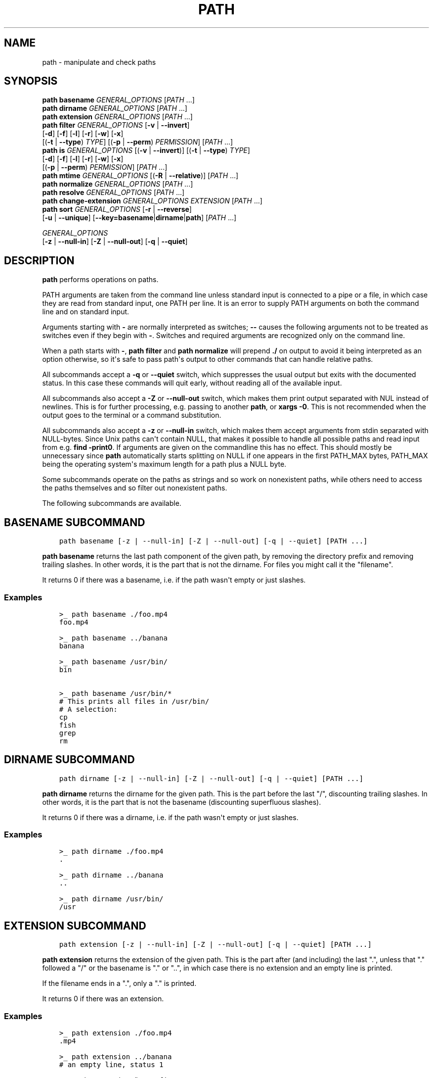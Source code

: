 .\" Man page generated from reStructuredText.
.
.
.nr rst2man-indent-level 0
.
.de1 rstReportMargin
\\$1 \\n[an-margin]
level \\n[rst2man-indent-level]
level margin: \\n[rst2man-indent\\n[rst2man-indent-level]]
-
\\n[rst2man-indent0]
\\n[rst2man-indent1]
\\n[rst2man-indent2]
..
.de1 INDENT
.\" .rstReportMargin pre:
. RS \\$1
. nr rst2man-indent\\n[rst2man-indent-level] \\n[an-margin]
. nr rst2man-indent-level +1
.\" .rstReportMargin post:
..
.de UNINDENT
. RE
.\" indent \\n[an-margin]
.\" old: \\n[rst2man-indent\\n[rst2man-indent-level]]
.nr rst2man-indent-level -1
.\" new: \\n[rst2man-indent\\n[rst2man-indent-level]]
.in \\n[rst2man-indent\\n[rst2man-indent-level]]u
..
.TH "PATH" "1" "Apr 14, 2024" "3.7" "fish-shell"
.SH NAME
path \- manipulate and check paths
.SH SYNOPSIS
.nf
\fBpath\fP \fBbasename\fP \fIGENERAL_OPTIONS\fP [\fIPATH\fP \&...]
\fBpath\fP \fBdirname\fP \fIGENERAL_OPTIONS\fP  [\fIPATH\fP \&...]
\fBpath\fP \fBextension\fP \fIGENERAL_OPTIONS\fP [\fIPATH\fP \&...]
\fBpath\fP \fBfilter\fP \fIGENERAL_OPTIONS\fP [\fB\-v\fP | \fB\-\-invert\fP]
    [\fB\-d\fP] [\fB\-f\fP] [\fB\-l\fP] [\fB\-r\fP] [\fB\-w\fP] [\fB\-x\fP]
    [(\fB\-t\fP | \fB\-\-type\fP) \fITYPE\fP] [(\fB\-p\fP | \fB\-\-perm\fP) \fIPERMISSION\fP] [\fIPATH\fP \&...]
\fBpath\fP \fBis\fP \fIGENERAL_OPTIONS\fP [(\fB\-v\fP | \fB\-\-invert\fP)] [(\fB\-t\fP | \fB\-\-type\fP) \fITYPE\fP]
    [\fB\-d\fP] [\fB\-f\fP] [\fB\-l\fP] [\fB\-r\fP] [\fB\-w\fP] [\fB\-x\fP]
    [(\fB\-p\fP | \fB\-\-perm\fP) \fIPERMISSION\fP] [\fIPATH\fP \&...]
\fBpath\fP \fBmtime\fP \fIGENERAL_OPTIONS\fP [(\fB\-R\fP | \fB\-\-relative\fP)] [\fIPATH\fP \&...]
\fBpath\fP \fBnormalize\fP \fIGENERAL_OPTIONS\fP [\fIPATH\fP \&...]
\fBpath\fP \fBresolve\fP \fIGENERAL_OPTIONS\fP [\fIPATH\fP \&...]
\fBpath\fP \fBchange\-extension\fP \fIGENERAL_OPTIONS\fP \fIEXTENSION\fP [\fIPATH\fP \&...]
\fBpath\fP \fBsort\fP \fIGENERAL_OPTIONS\fP [\fB\-r\fP | \fB\-\-reverse\fP]
    [\fB\-u\fP | \fB\-\-unique\fP] [\fB\-\-key\fP\fB=\fP\fBbasename\fP|\fBdirname\fP|\fBpath\fP] [\fIPATH\fP \&...]

\fIGENERAL_OPTIONS\fP
    [\fB\-z\fP | \fB\-\-null\-in\fP] [\fB\-Z\fP | \fB\-\-null\-out\fP] [\fB\-q\fP | \fB\-\-quiet\fP]
.fi
.sp
.SH DESCRIPTION
.sp
\fBpath\fP performs operations on paths.
.sp
PATH arguments are taken from the command line unless standard input is connected to a pipe or a file, in which case they are read from standard input, one PATH per line. It is an error to supply PATH arguments on both the command line and on standard input.
.sp
Arguments starting with \fB\-\fP are normally interpreted as switches; \fB\-\-\fP causes the following arguments not to be treated as switches even if they begin with \fB\-\fP\&. Switches and required arguments are recognized only on the command line.
.sp
When a path starts with \fB\-\fP, \fBpath filter\fP and \fBpath normalize\fP will prepend \fB\&./\fP on output to avoid it being interpreted as an option otherwise, so it\(aqs safe to pass path\(aqs output to other commands that can handle relative paths.
.sp
All subcommands accept a \fB\-q\fP or \fB\-\-quiet\fP switch, which suppresses the usual output but exits with the documented status. In this case these commands will quit early, without reading all of the available input.
.sp
All subcommands also accept a \fB\-Z\fP or \fB\-\-null\-out\fP switch, which makes them print output separated with NUL instead of newlines. This is for further processing, e.g. passing to another \fBpath\fP, or \fBxargs \-0\fP\&. This is not recommended when the output goes to the terminal or a command substitution.
.sp
All subcommands also accept a \fB\-z\fP or \fB\-\-null\-in\fP switch, which makes them accept arguments from stdin separated with NULL\-bytes. Since Unix paths can\(aqt contain NULL, that makes it possible to handle all possible paths and read input from e.g. \fBfind \-print0\fP\&. If arguments are given on the commandline this has no effect. This should mostly be unnecessary since \fBpath\fP automatically starts splitting on NULL if one appears in the first PATH_MAX bytes, PATH_MAX being the operating system\(aqs maximum length for a path plus a NULL byte.
.sp
Some subcommands operate on the paths as strings and so work on nonexistent paths, while others need to access the paths themselves and so filter out nonexistent paths.
.sp
The following subcommands are available.
.SH "BASENAME" SUBCOMMAND
.INDENT 0.0
.INDENT 3.5
.sp
.nf
.ft C
path basename [\-z | \-\-null\-in] [\-Z | \-\-null\-out] [\-q | \-\-quiet] [PATH ...]
.ft P
.fi
.UNINDENT
.UNINDENT
.sp
\fBpath basename\fP returns the last path component of the given path, by removing the directory prefix and removing trailing slashes. In other words, it is the part that is not the dirname. For files you might call it the \(dqfilename\(dq.
.sp
It returns 0 if there was a basename, i.e. if the path wasn\(aqt empty or just slashes.
.SS Examples
.INDENT 0.0
.INDENT 3.5
.sp
.nf
.ft C
>_ path basename ./foo.mp4
foo.mp4

>_ path basename ../banana
banana

>_ path basename /usr/bin/
bin

>_ path basename /usr/bin/*
# This prints all files in /usr/bin/
# A selection:
cp
fish
grep
rm
.ft P
.fi
.UNINDENT
.UNINDENT
.SH "DIRNAME" SUBCOMMAND
.INDENT 0.0
.INDENT 3.5
.sp
.nf
.ft C
path dirname [\-z | \-\-null\-in] [\-Z | \-\-null\-out] [\-q | \-\-quiet] [PATH ...]
.ft P
.fi
.UNINDENT
.UNINDENT
.sp
\fBpath dirname\fP returns the dirname for the given path. This is the part before the last \(dq/\(dq, discounting trailing slashes. In other words, it is the part that is not the basename (discounting superfluous slashes).
.sp
It returns 0 if there was a dirname, i.e. if the path wasn\(aqt empty or just slashes.
.SS Examples
.INDENT 0.0
.INDENT 3.5
.sp
.nf
.ft C
>_ path dirname ./foo.mp4
\&.

>_ path dirname ../banana
\&..

>_ path dirname /usr/bin/
/usr
.ft P
.fi
.UNINDENT
.UNINDENT
.SH "EXTENSION" SUBCOMMAND
.INDENT 0.0
.INDENT 3.5
.sp
.nf
.ft C
path extension [\-z | \-\-null\-in] [\-Z | \-\-null\-out] [\-q | \-\-quiet] [PATH ...]
.ft P
.fi
.UNINDENT
.UNINDENT
.sp
\fBpath extension\fP returns the extension of the given path. This is the part after (and including) the last \(dq.\(dq, unless that \(dq.\(dq followed a \(dq/\(dq or the basename is \(dq.\(dq or \(dq..\(dq, in which case there is no extension and an empty line is printed.
.sp
If the filename ends in a \(dq.\(dq, only a \(dq.\(dq is printed.
.sp
It returns 0 if there was an extension.
.SS Examples
.INDENT 0.0
.INDENT 3.5
.sp
.nf
.ft C
>_ path extension ./foo.mp4
\&.mp4

>_ path extension ../banana
# an empty line, status 1

>_ path extension ~/.config
# an empty line, status 1

>_ path extension ~/.config.d
\&.d

>_ path extension ~/.config.
\&.

>_ set \-l path (path change\-extension \(aq\(aq ./foo.mp4)
>_ set \-l extension (path extension ./foo.mp4)
> echo $path$extension
# reconstructs the original path again.
\&./foo.mp4
.ft P
.fi
.UNINDENT
.UNINDENT
.SH "FILTER" SUBCOMMAND
.INDENT 0.0
.INDENT 3.5
.sp
.nf
.ft C
path filter [\-z | \-\-null\-in] [\-Z | \-\-null\-out] [\-q | \-\-quiet] \e
    [\-d] [\-f] [\-l] [\-r] [\-w] [\-x] \e
    [\-v | \-\-invert] [(\-t | \-\-type) TYPE] [(\-p | \-\-perm) PERMISSION] [PATH ...]
.ft P
.fi
.UNINDENT
.UNINDENT
.sp
\fBpath filter\fP returns all of the given paths that match the given checks. In all cases, the paths need to exist, nonexistent paths are always filtered.
.sp
The available filters are:
.INDENT 0.0
.IP \(bu 2
\fB\-t\fP or \fB\-\-type\fP with the options: \(dqdir\(dq, \(dqfile\(dq, \(dqlink\(dq, \(dqblock\(dq, \(dqchar\(dq, \(dqfifo\(dq and \(dqsocket\(dq, in which case the path needs to be a directory, file, link, block device, character device, named pipe or socket, respectively.
.IP \(bu 2
\fB\-d\fP, \fB\-f\fP and \fB\-l\fP are short for \fB\-\-type=dir\fP, \fB\-\-type=file\fP and \fB\-\-type=link\fP, respectively. There are no shortcuts for the other types.
.IP \(bu 2
\fB\-p\fP or \fB\-\-perm\fP with the options: \(dqread\(dq, \(dqwrite\(dq, and \(dqexec\(dq, as well as \(dqsuid\(dq, \(dqsgid\(dq, \(dquser\(dq (referring to the path owner) and \(dqgroup\(dq (referring to the path\(aqs group), in which case the path needs to have all of the given permissions for the current user.
.IP \(bu 2
\fB\-r\fP, \fB\-w\fP and \fB\-x\fP are short for \fB\-\-perm=read\fP, \fB\-\-perm=write\fP and \fB\-\-perm=exec\fP, respectively. There are no shortcuts for the other permissions.
.UNINDENT
.sp
Note that the path needs to be \fIany\fP of the given types, but have \fIall\fP of the given permissions. This is because having a path that is both writable and executable makes sense, but having a path that is both a directory and a file doesn\(aqt. Links will count as the type of the linked\-to file, so links to files count as files, links to directories count as directories.
.sp
The filter options can either be given as multiple options, or comma\-separated \- \fBpath filter \-t dir,file\fP or \fBpath filter \-\-type dir \-\-type file\fP are equivalent.
.sp
With \fB\-\-invert\fP, the meaning of the filtering is inverted \- any path that wouldn\(aqt pass (including by not existing) passes, and any path that would pass fails.
.sp
When a path starts with \fB\-\fP, \fBpath filter\fP will prepend \fB\&./\fP to avoid it being interpreted as an option otherwise.
.sp
It returns 0 if at least one path passed the filter.
.sp
\fBpath is\fP is shorthand for \fBpath filter \-q\fP, i.e. just checking without producing output, see \fI\%The is subcommand\fP\&.
.SS Examples
.INDENT 0.0
.INDENT 3.5
.sp
.nf
.ft C
>_ path filter /usr/bin /usr/argagagji
# The (hopefully) nonexistent argagagji is filtered implicitly:
/usr/bin

>_ path filter \-\-type file /usr/bin /usr/bin/fish
# Only fish is a file
/usr/bin/fish

>_ path filter \-\-type file,dir \-\-perm exec,write /usr/bin/fish /home/me
# fish is a file, which passes, and executable, which passes,
# but probably not writable, which fails.
#
# $HOME is a directory and both writable and executable, typically.
# So it passes.
/home/me

>_ path filter \-fdxw /usr/bin/fish /home/me
# This is the same as above: \(dq\-f\(dq is \(dq\-\-type=file\(dq, \(dq\-d\(dq is \(dq\-\-type=dir\(dq,
# \(dq\-x\(dq is short for \(dq\-\-perm=exec\(dq and \(dq\-w\(dq short for \(dq\-\-perm=write\(dq!
/home/me

>_ path filter \-fx $PATH/*
# Prints all possible commands \- the first entry of each name is what fish would execute!
.ft P
.fi
.UNINDENT
.UNINDENT
.SH "IS" SUBCOMMAND
.INDENT 0.0
.INDENT 3.5
.sp
.nf
.ft C
path is [\-z | \-\-null\-in] [\-Z | \-\-null\-out] [\-q | \-\-quiet] \e
    [\-d] [\-f] [\-l] [\-r] [\-w] [\-x] \e
    [\-v | \-\-invert] [(\-t | \-\-type) TYPE] [(\-p | \-\-perm) PERMISSION] [PATH ...]
.ft P
.fi
.UNINDENT
.UNINDENT
.sp
\fBpath is\fP is short for \fBpath filter \-q\fP\&. It returns true if any of the given files passes the filter, but does not produce any output.
.sp
\fB\-\-quiet\fP can still be passed for compatibility but is redundant. The options are the same as for \fBpath filter\fP\&.
.SS Examples
.INDENT 0.0
.INDENT 3.5
.sp
.nf
.ft C
>_ path is /usr/bin /usr/argagagji
# /usr/bin exists, so this returns a status of 0 (true). It prints nothing.
>_ path is /usr/argagagji
# /usr/argagagji does not, so this returns a status of 1 (false). It also prints nothing.
>_ path is \-fx /bin/sh
# /bin/sh is usually an executable file, so this returns true.
.ft P
.fi
.UNINDENT
.UNINDENT
.SH "MTIME" SUBCOMMAND
.INDENT 0.0
.INDENT 3.5
.sp
.nf
.ft C
path mtime [\-z | \-\-null\-in] [\-Z | \-\-null\-out] [\-q | \-\-quiet] [\-R | \-\-relative] [PATH ...]
.ft P
.fi
.UNINDENT
.UNINDENT
.sp
\fBpath mtime\fP returns the last modification time (\(dqmtime\(dq in unix jargon) of the given paths, in seconds since the unix epoch (the beginning of the 1st of January 1970).
.sp
With \fB\-\-relative\fP (or \fB\-R\fP), it prints the number of seconds since the modification time. It only reads the current time once at start, so in case multiple paths are given the times are all relative to the \fIstart\fP of \fBpath mtime \-R\fP running.
.sp
If you want to know if a file is newer or older than another file, consider using \fBtest \-nt\fP instead. See \fI\%the test documentation\fP\&.
.sp
It returns 0 if reading mtime for any path succeeded.
.SS Examples
.INDENT 0.0
.INDENT 3.5
.sp
.nf
.ft C
>_ date +%s
# This prints the current time as seconds since the epoch
1657217847

>_ path mtime /etc/
1657213796

>_ path mtime \-R /etc/
4078
# So /etc/ on this system was last modified a little over an hour ago

# This is the same as
>_ math (date +%s) \- (path mtime /etc/)
.ft P
.fi
.UNINDENT
.UNINDENT
.SH "NORMALIZE" SUBCOMMAND
.INDENT 0.0
.INDENT 3.5
.sp
.nf
.ft C
path normalize [\-z | \-\-null\-in] [\-Z | \-\-null\-out] [\-q | \-\-quiet] [PATH ...]
.ft P
.fi
.UNINDENT
.UNINDENT
.sp
\fBpath normalize\fP returns the normalized versions of all paths. That means it squashes duplicate \(dq/\(dq (except for two leading \(dq//\(dq), collapses \(dq../\(dq with earlier components and removes \(dq.\(dq components.
.sp
Unlike \fBrealpath\fP or \fBpath resolve\fP, it does not make the paths absolute. It also does not resolve any symlinks. As such it can operate on non\-existent paths.
.sp
Because it operates on paths as strings and doesn\(aqt resolve symlinks, it works sort of like \fBpwd \-L\fP and \fBcd\fP\&. E.g. \fBpath normalize link/..\fP will return \fB\&.\fP, just like \fBcd link; cd ..\fP would return to the current directory. For a physical view of the filesystem, see \fBpath resolve\fP\&.
.sp
Leading \(dq./\(dq components are usually removed. But when a path starts with \fB\-\fP, \fBpath normalize\fP will add it instead to avoid confusion with options.
.sp
It returns 0 if any normalization was done, i.e. any given path wasn\(aqt in canonical form.
.SS Examples
.INDENT 0.0
.INDENT 3.5
.sp
.nf
.ft C
>_ path normalize /usr/bin//../../etc/fish
# The \(dq//\(dq is squashed and the \(dq..\(dq components neutralize the components before
/etc/fish

>_ path normalize /bin//bash
# The \(dq//\(dq is squashed, but /bin isn\(aqt resolved even if your system links it to /usr/bin.
/bin/bash

>_ path normalize ./my/subdirs/../sub2
my/sub2

>_ path normalize \-\- \-/foo
\&./\-/foo
.ft P
.fi
.UNINDENT
.UNINDENT
.SH "RESOLVE" SUBCOMMAND
.INDENT 0.0
.INDENT 3.5
.sp
.nf
.ft C
path resolve [\-z | \-\-null\-in] [\-Z | \-\-null\-out] [\-q | \-\-quiet] [PATH ...]
.ft P
.fi
.UNINDENT
.UNINDENT
.sp
\fBpath resolve\fP returns the normalized, physical and absolute versions of all paths. That means it resolves symlinks and does what \fBpath normalize\fP does: it squashes duplicate \(dq/\(dq, collapses \(dq../\(dq with earlier components and removes \(dq.\(dq components. Then it turns that path into the absolute path starting from the filesystem root \(dq/\(dq.
.sp
It is similar to \fBrealpath\fP, as it creates the \(dqreal\(dq, canonical version of the path. However, for paths that can\(aqt be resolved, e.g. if they don\(aqt exist or form a symlink loop, it will resolve as far as it can and normalize the rest.
.sp
Because it resolves symlinks, it works sort of like \fBpwd \-P\fP\&. E.g. \fBpath resolve link/..\fP will return the parent directory of what the link points to, just like \fBcd link; cd (pwd \-P)/..\fP would go to it. For a logical view of the filesystem, see \fBpath normalize\fP\&.
.sp
It returns 0 if any normalization or resolution was done, i.e. any given path wasn\(aqt in canonical form.
.SS Examples
.INDENT 0.0
.INDENT 3.5
.sp
.nf
.ft C
>_ path resolve /bin//sh
# The \(dq//\(dq is squashed, and /bin is resolved if your system links it to /usr/bin.
# sh here is bash (this is common on linux systems)
/usr/bin/bash

>_ path resolve /bin/foo///bar/../baz
# Assuming /bin exists and is a symlink to /usr/bin, but /bin/foo doesn\(aqt.
# This resolves the /bin/ and normalizes the nonexistent rest:
/usr/bin/foo/baz
.ft P
.fi
.UNINDENT
.UNINDENT
.SH "CHANGE-EXTENSION" SUBCOMMAND
.INDENT 0.0
.INDENT 3.5
.sp
.nf
.ft C
path change\-extension [\-z | \-\-null\-in] [\-Z | \-\-null\-out] \e
    [\-q | \-\-quiet] EXTENSION [PATH ...]
.ft P
.fi
.UNINDENT
.UNINDENT
.sp
\fBpath change\-extension\fP returns the given paths, with their extension changed to the given new extension. The extension is the part after (and including) the last \(dq.\(dq, unless that \(dq.\(dq followed a \(dq/\(dq or the basename is \(dq.\(dq or \(dq..\(dq, in which case there is no previous extension and the new one is simply added.
.sp
If the extension is empty, any previous extension is stripped, along with the \(dq.\(dq. This is, of course, the inverse of \fBpath extension\fP\&.
.sp
One leading dot on the extension is ignored, so \(dq.mp3\(dq and \(dqmp3\(dq are treated the same.
.sp
It returns 0 if it was given any paths.
.SS Examples
.INDENT 0.0
.INDENT 3.5
.sp
.nf
.ft C
>_ path change\-extension mp4 ./foo.wmv
\&./foo.mp4

>_ path change\-extension .mp4 ./foo.wmv
\&./foo.mp4

>_ path change\-extension \(aq\(aq ../banana
\&../banana
# but status 1, because there was no extension.

>_ path change\-extension \(aq\(aq ~/.config
/home/alfa/.config
# status 1

>_ path change\-extension \(aq\(aq ~/.config.d
/home/alfa/.config
# status 0

>_ path change\-extension \(aq\(aq ~/.config.
/home/alfa/.config
# status 0
.ft P
.fi
.UNINDENT
.UNINDENT
.SH "SORT" SUBCOMMAND
.INDENT 0.0
.INDENT 3.5
.sp
.nf
.ft C
path sort [\-z | \-\-null\-in] [\-Z | \-\-null\-out] \e
    [\-q | \-\-quiet] [\-r | \-\-reverse] \e
    [\-\-key=basename|dirname|path] [PATH ...]
.ft P
.fi
.UNINDENT
.UNINDENT
.sp
\fBpath sort\fP returns the given paths in sorted order. They are sorted in the same order as globs \- alphabetically, but with runs of numerical digits compared numerically.
.sp
With \fB\-\-reverse\fP or \fB\-r\fP the sort is reversed.
.sp
With \fB\-\-key=\fP only the given part of the path is compared, e.g. \fB\-\-key=dirname\fP causes only the dirname to be compared, \fB\-\-key=basename\fP only the basename and \fB\-\-key=path\fP causes the entire path to be compared (this is the default).
.sp
With \fB\-\-unique\fP or \fB\-u\fP the sort is deduplicated, meaning only the first of a run that have the same key is kept. So if you are sorting by basename, then only the first of each basename is used.
.sp
The sort used is stable, so sorting first by basename and then by dirname works and causes the files to be grouped according to directory.
.sp
It currently returns 0 if it was given any paths.
.SS Examples
.INDENT 0.0
.INDENT 3.5
.sp
.nf
.ft C
>_ path sort 10\-foo 2\-bar
2\-bar
10\-foo

>_ path sort \-\-reverse 10\-foo 2\-bar
10\-foo
2\-bar

>_ path sort \-\-unique \-\-key=basename $fish_function_path/*.fish
# prints a list of all function files fish would use, sorted by name.
.ft P
.fi
.UNINDENT
.UNINDENT
.SH COMBINING PATH
.sp
\fBpath\fP is meant to be easy to combine with itself, other tools and fish.
.sp
This is why
.INDENT 0.0
.IP \(bu 2
\fBpath\fP\(aqs output is automatically split by fish if it goes into a command substitution, so just doing \fB(path ...)\fP handles all paths, even those containing newlines, correctly
.IP \(bu 2
\fBpath\fP has \fB\-\-null\-in\fP to handle null\-delimited input (typically automatically detected!), and \fB\-\-null\-out\fP to pass on null\-delimited output
.UNINDENT
.sp
Some examples of combining \fBpath\fP:
.INDENT 0.0
.INDENT 3.5
.sp
.nf
.ft C
# Expand all paths in the current directory, leave only executable files, and print their resolved path
path filter \-zZ \-xf \-\- * | path resolve \-z

# The same thing, but using find (note \-maxdepth needs to come first or find will scream)
# (this also depends on your particular version of find)
# Note the \(ga\-z\(ga is unnecessary for any sensible version of find \- if \(gapath\(ga sees a NULL,
# it will split on NULL automatically.
find . \-maxdepth 1 \-type f \-executable \-print0 | path resolve \-z

set \-l paths (path filter \-p exec $PATH/fish \-Z | path resolve)
.ft P
.fi
.UNINDENT
.UNINDENT
.SH COPYRIGHT
2024, fish-shell developers
.\" Generated by docutils manpage writer.
.
